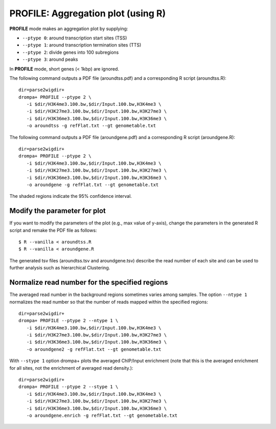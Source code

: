 PROFILE: Aggregation plot (using R)
====================================

**PROFILE** mode makes an aggregation plot by supplying:

-  ``--ptype 0``: around transcription start sites (TSS)
-  ``--ptype 1``: around transcription termination sites (TTS)
-  ``--ptype 2``: divide genes into 100 subregions 
-  ``--ptype 3``: around peaks

In **PROFILE** mode, short genes (< 1kbp) are ignored.

The following command outputs a PDF file (aroundtss.pdf) and a corresponding R script (aroundtss.R)::

    dir=parse2wigdir+
    drompa+ PROFILE --ptype 2 \
       -i $dir/H3K4me3.100.bw,$dir/Input.100.bw,H3K4me3 \
       -i $dir/H3K27me3.100.bw,$dir/Input.100.bw,H3K27me3 \
       -i $dir/H3K36me3.100.bw,$dir/Input.100.bw,H3K36me3 \
       -o aroundtss -g refFlat.txt --gt genometable.txt

.. image:: img/aroundtss.jpg
   :width: 400px
   :align: center


The following command outputs a PDF file (aroundgene.pdf) and a corresponding R script (aroundgene.R)::

    dir=parse2wigdir+
    drompa+ PROFILE --ptype 2 \
       -i $dir/H3K4me3.100.bw,$dir/Input.100.bw,H3K4me3 \
       -i $dir/H3K27me3.100.bw,$dir/Input.100.bw,H3K27me3 \
       -i $dir/H3K36me3.100.bw,$dir/Input.100.bw,H3K36me3 \
       -o aroundgene -g refFlat.txt --gt genometable.txt

.. image:: img/aroundgene.jpg
   :width: 400px
   :align: center

The shaded regions indicate the 95% confidence interval.

Modify the parameter for plot
++++++++++++++++++++++++++++++++

If you want to modify the parameters of the plot (e.g., max value of y-axis),
change the parameters in the generated R script and remake the PDF file as follows::

    $ R --vanilla < aroundtss.R
    $ R --vanilla < aroundgene.R


The generated tsv files (aroundtss.tsv and aroundgene.tsv) describe the read number of each site and can be used to further analysis such as hierarchical Clustering.

Normalize read number for the specified regions
++++++++++++++++++++++++++++++++++++++++++++++++++++++

The averaged read number in the background regions sometimes varies among samples. The option ``--ntype 1`` normalizes the read number so that the number of reads mapped within the specified regions::

    dir=parse2wigdir+
    drompa+ PROFILE --ptype 2 --ntype 1 \
       -i $dir/H3K4me3.100.bw,$dir/Input.100.bw,H3K4me3 \
       -i $dir/H3K27me3.100.bw,$dir/Input.100.bw,H3K27me3 \
       -i $dir/H3K36me3.100.bw,$dir/Input.100.bw,H3K36me3 \
       -o aroundgene2 -g refFlat.txt --gt genometable.txt

.. image:: img/aroundgene2.jpg
   :width: 400px
   :align: center

With ``--stype 1`` option drompa+ plots the averaged ChIP/Input enrichment (note that this is the averaged enrichment for all sites, not the enrichment of averaged read density.)::

    dir=parse2wigdir+
    drompa+ PROFILE --ptype 2 --stype 1 \
       -i $dir/H3K4me3.100.bw,$dir/Input.100.bw,H3K4me3 \
       -i $dir/H3K27me3.100.bw,$dir/Input.100.bw,H3K27me3 \
       -i $dir/H3K36me3.100.bw,$dir/Input.100.bw,H3K36me3 \
       -o aroundgene.enrich -g refFlat.txt --gt genometable.txt

.. image:: img/aroundgene.enrich.jpg
   :width: 400px
   :align: center
